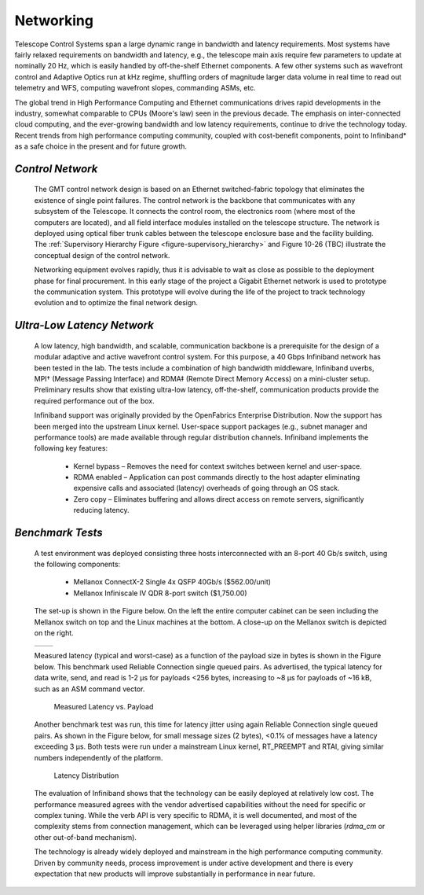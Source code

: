 
.. _networking:

Networking
----------

Telescope Control Systems span a large dynamic range in bandwidth and latency
requirements. Most systems have fairly relaxed requirements on bandwidth and
latency, e.g., the telescope main axis require few parameters to update at
nominally 20 Hz, which is easily handled by off-the-shelf Ethernet components. A
few other systems such as wavefront control and Adaptive Optics run at kHz
regime, shuffling orders of magnitude larger data volume in real time to read
out telemetry and WFS, computing wavefront slopes, commanding ASMs, etc.

The global trend in High Performance Computing and Ethernet communications
drives rapid developments in the industry, somewhat comparable to CPUs (Moore's
law) seen in the previous decade. The emphasis on inter-connected cloud
computing, and the ever-growing bandwidth and low latency requirements, continue
to drive the technology today. Recent trends from high performance computing
community, coupled with cost-benefit components, point to Infiniband* as a safe
choice in the present and for future growth.


*Control Network*
.................

  The GMT control network design is based on an Ethernet switched-fabric topology
  that eliminates the existence of single point failures. The control network is
  the backbone that communicates with any subsystem of the Telescope. It connects
  the control room, the electronics room (where most of the computers are
  located), and all field interface modules installed on the telescope structure.
  The network is deployed using optical fiber trunk cables between the telescope
  enclosure base and the facility building. The :ref:`Supervisory Hierarchy Figure
  <figure-supervisory_hierarchy>` and Figure 10-26 (TBC) illustrate the conceptual
  design of the control network.

  Networking equipment evolves rapidly, thus it is advisable to wait as close as
  possible to the deployment phase for final procurement. In this early stage of
  the project a Gigabit Ethernet network is used to prototype the communication
  system. This prototype will evolve during the life of the project to track
  technology evolution and to optimize the final network design.


*Ultra-Low Latency Network*
...........................

  A low latency, high bandwidth, and scalable, communication backbone is a
  prerequisite for the design of a modular adaptive and active wavefront control
  system. For this purpose, a 40 Gbps Infiniband network has been tested in the
  lab. The tests include a combination of high bandwidth middleware, Infiniband
  uverbs, MPI† (Message Passing Interface) and RDMA‡ (Remote Direct Memory Access)
  on a mini-cluster setup. Preliminary results show that existing ultra-low
  latency, off-the-shelf, communication products provide the required performance
  out of the box.

  Infiniband support was originally provided by the OpenFabrics Enterprise
  Distribution. Now the support has been merged into the upstream Linux kernel.
  User-space support packages (e.g., subnet manager and performance tools) are
  made available through regular distribution channels. Infiniband implements the
  following key features:

    * Kernel bypass – Removes the need for context switches between kernel and
      user-space.

    * RDMA enabled – Application can post commands directly to the host adapter
      eliminating expensive calls and associated (latency) overheads of going
      through an OS stack.

    * Zero copy – Eliminates buffering and allows direct access on remote servers,
      significantly reducing latency.


*Benchmark Tests*
.................

  A test environment was deployed consisting three hosts interconnected with an
  8-port 40 Gb/s switch, using the following components:

    * Mellanox ConnectX-2 Single 4x QSFP 40Gb/s ($562.00/unit)

    * Mellanox Infiniscale IV QDR 8-port switch ($1,750.00)

  The set-up is shown in the Figure below. On the left the entire computer cabinet
  can be seen including the Mellanox switch on top and the Linux machines at the
  bottom. A close-up on the Mellanox switch is depicted on the right.

    .. |ULL_figure1| image:: _static/ultra_low_latency_networking1.png
       :scale: 100%
       :align: middle

    .. |ULL_figure2| image:: _static/ultra_low_latency_networking2.png
       :scale: 100%
       :align: top

  +---------------+---------------------+
  | |ULL_figure1| |    |ULL_figure2|    |
  +---------------+---------------------+

  Measured latency (typical and worst-case) as a function of the payload size in
  bytes is shown in the Figure below. This benchmark used Reliable Connection
  single queued pairs. As advertised, the typical latency for data write, send,
  and read is 1-2 μs for payloads <256 bytes, increasing to ~8 μs for payloads of
  ~16 kB, such as an ASM command vector.

  .. figure:: _static/latency_vs_payload.png

     Measured Latency vs. Payload

  Another benchmark test was run, this time for latency jitter using again
  Reliable Connection single queued pairs.  As shown in the Figure below, for
  small message sizes (2 bytes), <0.1% of messages have a latency exceeding 3 μs.
  Both tests were run under a mainstream Linux kernel, RT_PREEMPT and RTAI, giving
  similar numbers independently of the platform.

  .. figure:: _static/latency_distribution.png

     Latency Distribution

  The evaluation of Infiniband shows that the technology can be easily deployed at
  relatively low cost.  The performance measured agrees with the vendor advertised
  capabilities without the need for specific or complex tuning.  While the verb
  API is very specific to RDMA, it is well documented, and most of the complexity
  stems from connection management, which can be leveraged using helper libraries
  (*rdma_cm* or other out-of-band mechanism).

  The technology is already widely deployed and mainstream in the high performance
  computing community.  Driven by community needs, process improvement is under
  active development and there is every expectation that new products will improve
  substantially in performance in near future.
